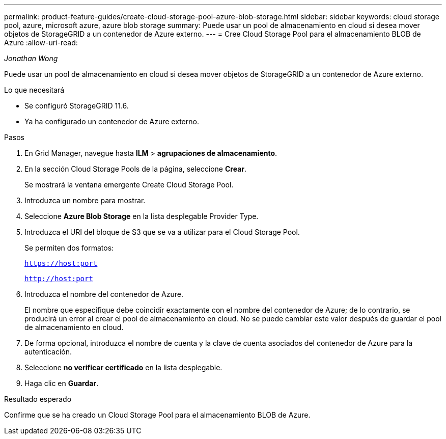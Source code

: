 ---
permalink: product-feature-guides/create-cloud-storage-pool-azure-blob-storage.html 
sidebar: sidebar 
keywords: cloud storage pool, azure, microsoft azure, azure blob storage 
summary: Puede usar un pool de almacenamiento en cloud si desea mover objetos de StorageGRID a un contenedor de Azure externo. 
---
= Cree Cloud Storage Pool para el almacenamiento BLOB de Azure
:allow-uri-read: 


_Jonathan Wong_

[role="lead"]
Puede usar un pool de almacenamiento en cloud si desea mover objetos de StorageGRID a un contenedor de Azure externo.

.Lo que necesitará
* Se configuró StorageGRID 11.6.
* Ya ha configurado un contenedor de Azure externo.


.Pasos
. En Grid Manager, navegue hasta *ILM* > *agrupaciones de almacenamiento*.
. En la sección Cloud Storage Pools de la página, seleccione *Crear*.
+
Se mostrará la ventana emergente Create Cloud Storage Pool.

. Introduzca un nombre para mostrar.
. Seleccione *Azure Blob Storage* en la lista desplegable Provider Type.
. Introduzca el URI del bloque de S3 que se va a utilizar para el Cloud Storage Pool.
+
Se permiten dos formatos:

+
`https://host:port`

+
`http://host:port`

. Introduzca el nombre del contenedor de Azure.
+
El nombre que especifique debe coincidir exactamente con el nombre del contenedor de Azure; de lo contrario, se producirá un error al crear el pool de almacenamiento en cloud. No se puede cambiar este valor después de guardar el pool de almacenamiento en cloud.

. De forma opcional, introduzca el nombre de cuenta y la clave de cuenta asociados del contenedor de Azure para la autenticación.
. Seleccione *no verificar certificado* en la lista desplegable.
. Haga clic en *Guardar*.


.Resultado esperado
Confirme que se ha creado un Cloud Storage Pool para el almacenamiento BLOB de Azure.
